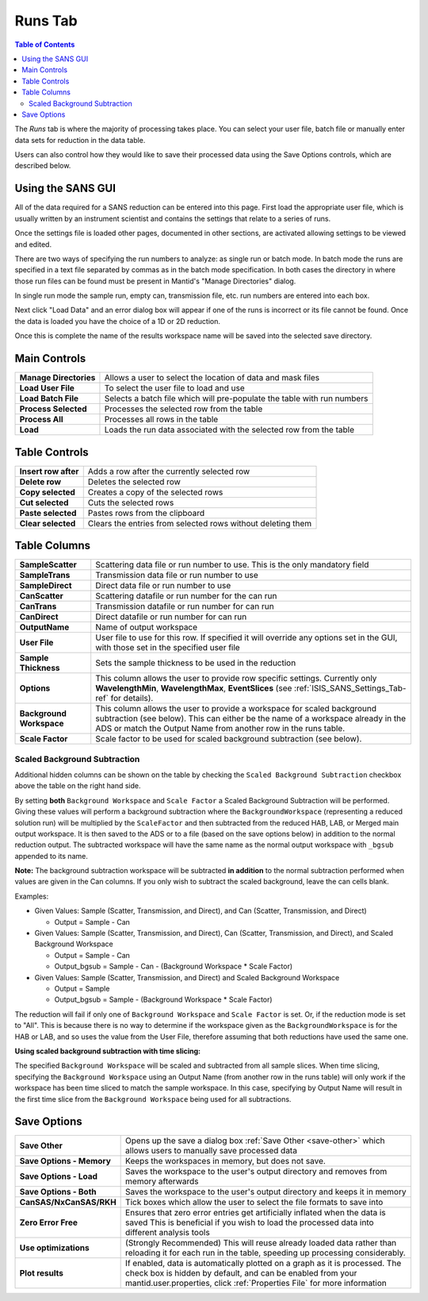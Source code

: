 .. _ISIS_SANS_Runs_Tab-ref:

Runs Tab
========

.. contents:: Table of Contents
  :local:

The *Runs* tab is where the majority of processing takes place. You can select
your user file, batch file or manually enter data sets for reduction in the
data table.

Users can also control how they would like to save their processed data
using the Save Options controls, which are described below.

.. image:: /images/ISISSansInterface/runs_page.png
   :align: center
   :width: 800px

Using the SANS GUI
------------------
All of the data required for a SANS reduction can be entered into this page.
First load the appropriate user file, which is usually written by an instrument
scientist and contains the settings that relate to a series of runs.

Once the settings file is loaded other pages, documented in other sections,
are activated allowing settings to be viewed and edited.

There are two ways of specifying the run numbers to analyze: as single run
or batch mode. In batch mode the runs are specified in a text file separated
by commas as in the batch mode specification. In both cases the directory in
where those run files can be found must be present in Mantid's
"Manage Directories" dialog.

In single run mode the sample run, empty can, transmission file, etc.
run numbers are entered into each box.

Next click "Load Data" and an error dialog box will appear if one of the
runs is incorrect or its file cannot be found. Once the data is loaded you
have the choice of a 1D or 2D reduction.

Once this is complete the name of the results workspace name will be saved into
the selected save directory.


Main Controls
-------------

+--------------------------+-------------------------------------------------------------------------+
| **Manage Directories**   | Allows a user to select the location of data and mask files             |
+--------------------------+-------------------------------------------------------------------------+
| **Load User File**       | To select the user file to load and use                                 |
+--------------------------+-------------------------------------------------------------------------+
| **Load Batch File**      | Selects a batch file which will pre-populate the table with run numbers |
+--------------------------+-------------------------------------------------------------------------+
| **Process Selected**     | Processes the selected row from the table                               |
+--------------------------+-------------------------------------------------------------------------+
| **Process All**          | Processes all rows in the table                                         |
+--------------------------+-------------------------------------------------------------------------+
| **Load**                 | Loads the run data associated with the selected row from the table      |
+--------------------------+-------------------------------------------------------------------------+

Table Controls
--------------


.. image:: /images/ISISSansInterface/runs_page_table.png
   :align: center
   :width: 800px

+--------------------------+-------------------------------------------------------------------------+
| **Insert row after**     | Adds a row after the currently selected row                             |
+--------------------------+-------------------------------------------------------------------------+
| **Delete row**           | Deletes the selected row                                                |
+--------------------------+-------------------------------------------------------------------------+
| **Copy selected**        | Creates a copy of the selected rows                                     |
+--------------------------+-------------------------------------------------------------------------+
| **Cut selected**         | Cuts the selected rows                                                  |
+--------------------------+-------------------------------------------------------------------------+
| **Paste selected**       | Pastes rows from the clipboard                                          |
+--------------------------+-------------------------------------------------------------------------+
| **Clear selected**       | Clears the entries from selected rows without deleting them             |
+--------------------------+-------------------------------------------------------------------------+

Table Columns
-------------

+--------------------------+-------------------------------------------------------------------------------------------------+
| **SampleScatter**        |   Scattering data file or run number to use. This is the only mandatory field                   |
+--------------------------+-------------------------------------------------------------------------------------------------+
| **SampleTrans**          |   Transmission data file or run number to use                                                   |
+--------------------------+-------------------------------------------------------------------------------------------------+
| **SampleDirect**         |   Direct data file or run number to use                                                         |
+--------------------------+-------------------------------------------------------------------------------------------------+
| **CanScatter**           |   Scattering datafile or run number for the can run                                             |
+--------------------------+-------------------------------------------------------------------------------------------------+
| **CanTrans**             |   Transmission datafile or run number for can run                                               |
+--------------------------+-------------------------------------------------------------------------------------------------+
| **CanDirect**            |   Direct datafile or run number for can run                                                     |
+--------------------------+-------------------------------------------------------------------------------------------------+
| **OutputName**           |   Name of output workspace                                                                      |
+--------------------------+-------------------------------------------------------------------------------------------------+
| **User File**            |   User file to use for this row. If specified it will override any options set in the GUI,      |
|                          |   with those set in the specified user file                                                     |
+--------------------------+-------------------------------------------------------------------------------------------------+
| **Sample Thickness**     |   Sets the sample thickness to be used in the reduction                                         |
+--------------------------+-------------------------------------------------------------------------------------------------+
| **Options**              |   This column allows the user to provide row specific settings. Currently only                  |
|                          |   **WavelengthMin**, **WavelengthMax**, **EventSlices** (see :ref:`ISIS_SANS_Settings_Tab-ref`  |
|                          |   for details).                                                                                 |
+--------------------------+-------------------------------------------------------------------------------------------------+
| **Background Workspace** |   This column allows the user to provide a workspace for scaled background subtraction          |
|                          |   (see below). This can either be the name of a workspace already in the ADS or match the       |
|                          |   Output Name from another row in the runs table.                                               |
+--------------------------+-------------------------------------------------------------------------------------------------+
| **Scale Factor**         |   Scale factor to be used for scaled background subtraction (see below).                        |
+--------------------------+-------------------------------------------------------------------------------------------------+

.. _ISIS_SANS_scaled_background-ref:

Scaled Background Subtraction
+++++++++++++++++++++++++++++

Additional hidden columns can be shown on the table by checking the ``Scaled Background Subtraction`` checkbox above
the table on the right hand side.

By setting **both** ``Background Workspace`` and ``Scale Factor`` a Scaled Background Subtraction will be
performed. Giving these values will perform a background subtraction where the ``BackgroundWorkspace`` (representing a
reduced solution run) will be multiplied by the ``ScaleFactor`` and then subtracted from the reduced HAB, LAB, or Merged
main output workspace. It is then saved to the ADS or to a file (based on the save options below) in addition to the
normal reduction output. The subtracted workspace will have the same name as the normal output workspace with ``_bgsub``
appended to its name.

**Note:** The background subtraction workspace will be subtracted **in addition** to the normal subtraction
performed when values are given in the Can columns. If you only wish to subtract the scaled background, leave the can
cells blank.

Examples:

- Given Values: Sample (Scatter, Transmission, and Direct), and Can (Scatter, Transmission, and Direct)

  - Output = Sample - Can

- Given Values: Sample (Scatter, Transmission, and Direct), Can (Scatter, Transmission, and Direct), and  Scaled
  Background Workspace

  - Output = Sample - Can
  - Output_bgsub = Sample - Can - (Background Workspace * Scale Factor)

- Given Values: Sample (Scatter, Transmission, and Direct) and Scaled Background Workspace

  - Output = Sample
  - Output_bgsub = Sample - (Background Workspace * Scale Factor)

The reduction will fail if only one of ``Background Workspace`` and ``Scale Factor`` is set. Or, if the reduction mode
is set to "All". This is because there is no way to determine if the workspace given as the ``BackgroundWorkspace`` is
for the HAB or LAB, and so uses the value from the User File, therefore assuming that both reductions have used the same
one.

**Using scaled background subtraction with time slicing:**

The specified ``Background Workspace`` will be scaled and subtracted from all sample slices. When time slicing,
specifying the ``Background Workspace`` using an Output Name (from another row in the runs table) will only work if the
workspace has been time sliced to match the sample workspace. In this case, specifying by Output Name will result in the
first time slice from the ``Background Workspace`` being used for all subtractions.

Save Options
------------

.. image::  /images/ISISSansInterface/runs_page_save_opts.png
   :align: center
   :width: 500px


+--------------------------+-----------------------------------------------------------------------------------------+
| **Save Other**           | Opens up the save a dialog box :ref:`Save Other <save-other>` which allows users        |
|                          | to manually save processed data                                                         |
+--------------------------+-----------------------------------------------------------------------------------------+
| **Save Options - Memory**| Keeps the workspaces in memory, but does not save.                                      |
+--------------------------+-----------------------------------------------------------------------------------------+
| **Save Options - Load**  | Saves the workspace to the user's output directory and removes from memory afterwards   |
+--------------------------+-----------------------------------------------------------------------------------------+
| **Save Options - Both**  | Saves the workspace to the user's output directory and keeps it in memory               |
+--------------------------+-----------------------------------------------------------------------------------------+
| **CanSAS/NxCanSAS/RKH**  | Tick boxes which allow the user to select the file formats to save into                 |
+--------------------------+-----------------------------------------------------------------------------------------+
| **Zero Error Free**      | Ensures that zero error entries get artificially inflated when the data is saved        |
|                          | This is beneficial if you wish to load the processed data into different analysis tools |
+--------------------------+-----------------------------------------------------------------------------------------+
| **Use optimizations**    | (Strongly Recommended) This will reuse already loaded data rather than reloading it     |
|                          | for each run in the table, speeding up processing considerably.                         |
+--------------------------+-----------------------------------------------------------------------------------------+
| **Plot results**         | If enabled, data is automatically plotted on a graph as it is processed.                |
|                          | The check box is hidden by default, and can be enabled from your                        |
|                          | mantid.user.properties, click :ref:`Properties File` for more information               |
+--------------------------+-----------------------------------------------------------------------------------------+
